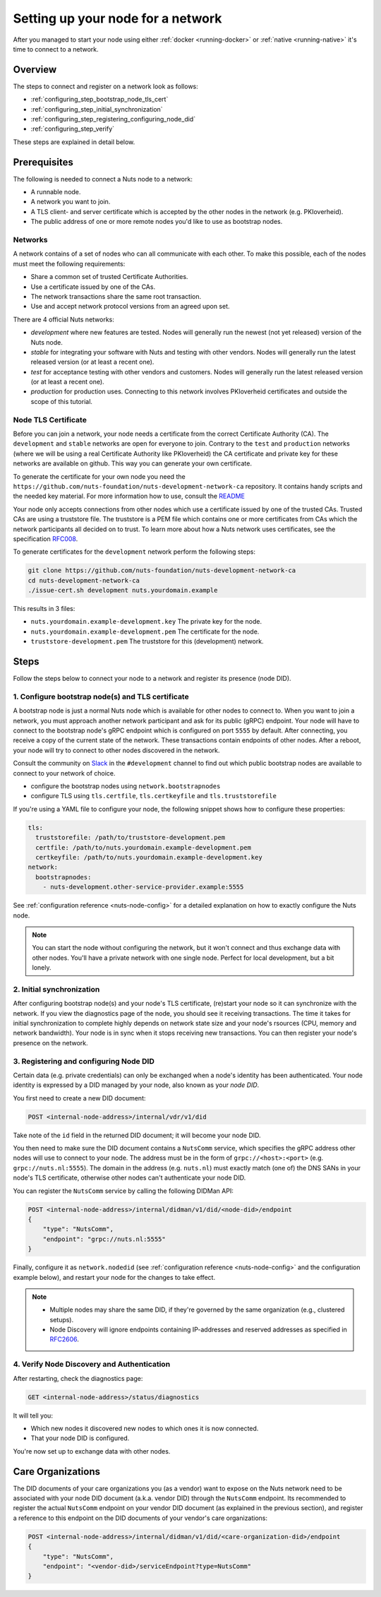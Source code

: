 .. _configure-node:

Setting up your node for a network
##################################

After you managed to start your node using either :ref:`docker <running-docker>` or :ref:`native <running-native>` it's time to connect to a network.

Overview
********

The steps to connect and register on a network look as follows:

- :ref:`configuring_step_bootstrap_node_tls_cert`
- :ref:`configuring_step_initial_synchronization`
- :ref:`configuring_step_registering_configuring_node_did`
- :ref:`configuring_step_verify`

These steps are explained in detail below.

Prerequisites
*************

The following is needed to connect a Nuts node to a network:

- A runnable node.
- A network you want to join.
- A TLS client- and server certificate which is accepted by the other nodes in the network (e.g. PKIoverheid).
- The public address of one or more remote nodes you'd like to use as bootstrap nodes.

Networks
========

A network contains of a set of nodes who can all communicate with each other.
To make this possible, each of the nodes must meet the following requirements:

- Share a common set of trusted Certificate Authorities.
- Use a certificate issued by one of the CAs.
- The network transactions share the same root transaction.
- Use and accept network protocol versions from an agreed upon set.

There are 4 official Nuts networks:

- *development* where new features are tested. Nodes will generally run the newest (not yet released) version of the Nuts node.
- *stable* for integrating your software with Nuts and testing with other vendors. Nodes will generally run the latest released version (or at least a recent one).
- *test* for acceptance testing with other vendors and customers. Nodes will generally run the latest released version (or at least a recent one).
- *production* for production uses. Connecting to this network involves PKIoverheid certificates and outside the scope of this tutorial.

Node TLS Certificate
====================

Before you can join a network, your node needs a certificate from the correct Certificate Authority (CA). The ``development`` and ``stable`` networks are open for everyone to join. Contrary to the ``test`` and ``production`` networks (where we will be using a real Certificate Authority like PKIoverheid) the CA certificate and private key for these networks are available on github. This way you can generate your own certificate.

To generate the certificate for your own node you need the ``https://github.com/nuts-foundation/nuts-development-network-ca`` repository. It contains handy scripts and the needed key material. For more information how to use, consult the `README <https://github.com/nuts-foundation/nuts-development-network-ca/blob/master/README.md>`_

Your node only accepts connections from other nodes which use a certificate issued by one of the trusted CAs. Trusted CAs are using a truststore file. The truststore is a PEM file which contains one or more certificates from CAs which the network participants all decided on to trust.
To learn more about how a Nuts network uses certificates, see the specification `RFC008 <https://nuts-foundation.gitbook.io/drafts/rfc/rfc008-certificate-structure>`_.


To generate certificates for the ``development`` network perform the following steps:

.. code-block:: shell

  git clone https://github.com/nuts-foundation/nuts-development-network-ca
  cd nuts-development-network-ca
  ./issue-cert.sh development nuts.yourdomain.example

This results in 3 files:

* ``nuts.yourdomain.example-development.key`` The private key for the node.
* ``nuts.yourdomain.example-development.pem`` The certificate for the node.
* ``truststore-development.pem`` The truststore for this (development) network.

Steps
*****

Follow the steps below to connect your node to a network and register its presence (node DID).

.. _configuring_step_bootstrap_node_tls_cert:

1. Configure bootstrap node(s) and TLS certificate
==================================================

A bootstrap node is just a normal Nuts node which is available for other nodes to connect to.
When you want to join a network, you must approach another network participant and ask for its public (gRPC) endpoint. Your node will have to connect to the bootstrap node's gRPC endpoint which is configured on port ``5555`` by default.
After connecting, you receive a copy of the current state of the network.
These transactions contain endpoints of other nodes. After a reboot, your node will try to connect to other nodes discovered in the network.

Consult the community on `Slack <https://nuts-foundation.slack.com/>`_ in the ``#development`` channel to find out which public bootstrap nodes are available to connect to your network of choice.

- configure the bootstrap nodes using ``network.bootstrapnodes``
- configure TLS using ``tls.certfile``, ``tls.certkeyfile`` and ``tls.truststorefile``

If you're using a YAML file to configure your node, the following snippet shows how to configure these properties:

.. code-block:: yaml

  tls:
    truststorefile: /path/to/truststore-development.pem
    certfile: /path/to/nuts.yourdomain.example-development.pem
    certkeyfile: /path/to/nuts.yourdomain.example-development.key
  network:
    bootstrapnodes:
      - nuts-development.other-service-provider.example:5555

See :ref:`configuration reference <nuts-node-config>` for a detailed explanation on how to exactly configure the Nuts node.

.. note::

    You can start the node without configuring the network, but it won't connect and thus exchange data with other nodes.
    You'll have a private network with one single node. Perfect for local development, but a bit lonely.

.. _configuring_step_initial_synchronization:

2. Initial synchronization
==========================

After configuring bootstrap node(s) and your node's TLS certificate, (re)start your node so it can synchronize with the network.
If you view the diagnostics page of the node, you should see it receiving transactions.
The time it takes for initial synchronization to complete highly depends on network state size and your node's rsources (CPU, memory and network bandwidth).
Your node is in sync when it stops receiving new transactions. You can then register your node's presence on the network.

.. _configuring_step_registering_configuring_node_did:

3. Registering and configuring Node DID
=======================================

Certain data (e.g. private credentials) can only be exchanged when a node's identity has been authenticated.
Your node identity is expressed by a DID managed by your node, also known as your *node DID*.

You first need to create a new DID document:

.. code-block:: text

    POST <internal-node-address>/internal/vdr/v1/did

Take note of the ``id`` field in the returned DID document; it will become your node DID.

You then need to make sure the DID document contains a ``NutsComm`` service,
which specifies the gRPC address other nodes will use to connect to your node.
The address must be in the form of ``grpc://<host>:<port>`` (e.g. ``grpc://nuts.nl:5555``).
The domain in the address (e.g. ``nuts.nl``) must exactly match (one of) the DNS SANs in your node's TLS certificate,
otherwise other nodes can't authenticate your node DID.

You can register the ``NutsComm`` service by calling the following DIDMan API:

.. code-block:: text

    POST <internal-node-address>/internal/didman/v1/did/<node-did>/endpoint
    {
        "type": "NutsComm",
        "endpoint": "grpc://nuts.nl:5555"
    }

Finally, configure it as ``network.nodedid`` (see :ref:`configuration reference <nuts-node-config>` and the configuration example below),
and restart your node for the changes to take effect.

.. note::

    - Multiple nodes may share the same DID, if they're governed by the same organization (e.g., clustered setups).
    - Node Discovery will ignore endpoints containing IP-addresses and reserved addresses as specified in `RFC2606 <https://datatracker.ietf.org/doc/html/rfc2606>`_.

.. _configuring_step_verify:

4. Verify Node Discovery and Authentication
===========================================

After restarting, check the diagnostics page:

.. code-block:: text

    GET <internal-node-address>/status/diagnostics

It will tell you:

- Which new nodes it discovered new nodes to which ones it is now connected.
- That your node DID is configured.

You're now set up to exchange data with other nodes.

Care Organizations
******************

The DID documents of your care organizations you (as a vendor) want to expose on the Nuts network need to be associated
with your node DID document (a.k.a. vendor DID) through the ``NutsComm`` endpoint.
Its recommended to register the actual ``NutsComm`` endpoint on your vendor DID document (as explained in the previous section),
and register a reference to this endpoint on the DID documents of your vendor's care organizations:

.. code-block:: text

    POST <internal-node-address>/internal/didman/v1/did/<care-organization-did>/endpoint
    {
        "type": "NutsComm",
        "endpoint": "<vendor-did>/serviceEndpoint?type=NutsComm"
    }
